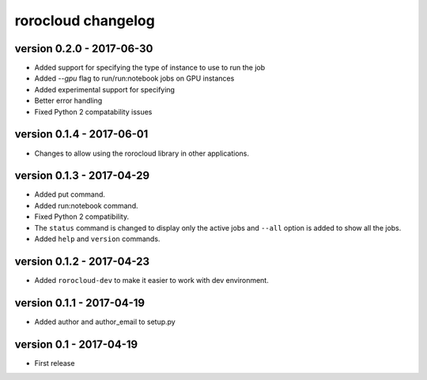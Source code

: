 rorocloud changelog
===================

version 0.2.0 - 2017-06-30
--------------------------

* Added support for specifying the type of instance to use to run the job
* Added `--gpu` flag to run/run:notebook jobs on GPU instances
* Added experimental support for specifying
* Better error handling
* Fixed Python 2 compatability issues

version 0.1.4 - 2017-06-01
--------------------------

* Changes to allow using the rorocloud library in other applications.

version 0.1.3 - 2017-04-29
--------------------------

* Added put command.
* Added run:notebook command.
* Fixed Python 2 compatibility.
* The ``status`` command is changed to display only the active jobs and ``--all`` option is added to show all the jobs.
* Added ``help`` and ``version`` commands.

version 0.1.2 - 2017-04-23
--------------------------

* Added ``rorocloud-dev`` to make it easier to work with dev environment.

version 0.1.1 - 2017-04-19
--------------------------

* Added author and author_email to setup.py

version 0.1 - 2017-04-19
------------------------

* First release